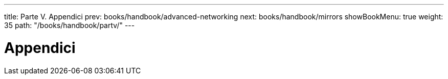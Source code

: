 ---
title: Parte V. Appendici
prev: books/handbook/advanced-networking
next: books/handbook/mirrors
showBookMenu: true
weight: 35
path: "/books/handbook/partv/"
---

[[appendices]]
= Appendici 
